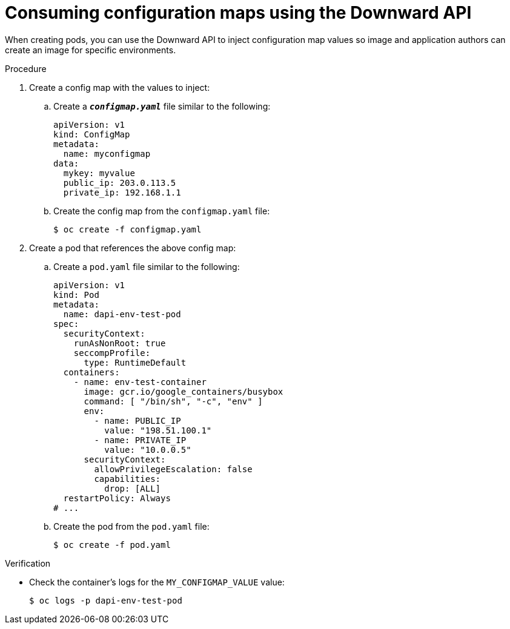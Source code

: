 // Module included in the following assemblies:
//
// * nodes/nodes-containers-downward-api.adoc

:_mod-docs-content-type: PROCEDURE
[id="nodes-containers-downward-api-container-configmaps_{context}"]
= Consuming configuration maps using the Downward API

When creating pods, you can use the Downward API to inject configuration map values
so image and application authors can create an image for specific environments.

.Procedure

. Create a config map with the values to inject:

.. Create a `*_configmap.yaml_*` file similar to the following:
+
[source,yaml]
----
apiVersion: v1
kind: ConfigMap
metadata:
  name: myconfigmap
data:
  mykey: myvalue
  public_ip: 203.0.113.5
  private_ip: 192.168.1.1
----

.. Create the config map from the `configmap.yaml` file:
+
[source,terminal]
----
$ oc create -f configmap.yaml
----

. Create a pod that references the above config map:

.. Create a `pod.yaml` file similar to the following:
+
[source,yaml]
----
apiVersion: v1
kind: Pod
metadata:
  name: dapi-env-test-pod
spec:
  securityContext:
    runAsNonRoot: true
    seccompProfile:
      type: RuntimeDefault
  containers:
    - name: env-test-container
      image: gcr.io/google_containers/busybox
      command: [ "/bin/sh", "-c", "env" ]
      env:
        - name: PUBLIC_IP
          value: "198.51.100.1"
        - name: PRIVATE_IP
          value: "10.0.0.5"
      securityContext:
        allowPrivilegeEscalation: false
        capabilities:
          drop: [ALL]
  restartPolicy: Always
# ...
----

.. Create the pod from the `pod.yaml` file:
+
[source,terminal]
----
$ oc create -f pod.yaml
----

.Verification

* Check the container's logs for the `MY_CONFIGMAP_VALUE` value:
+
[source,terminal]
----
$ oc logs -p dapi-env-test-pod
----
